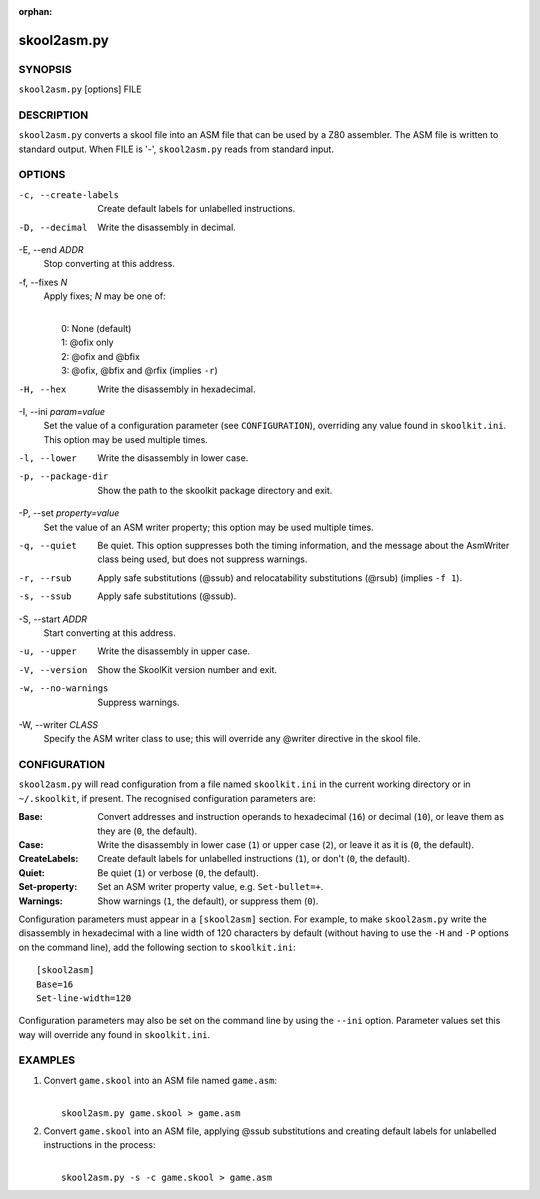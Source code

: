 :orphan:

============
skool2asm.py
============

SYNOPSIS
========
``skool2asm.py`` [options] FILE

DESCRIPTION
===========
``skool2asm.py`` converts a skool file into an ASM file that can be used by a
Z80 assembler. The ASM file is written to standard output. When FILE is '-',
``skool2asm.py`` reads from standard input.

OPTIONS
=======
-c, --create-labels
  Create default labels for unlabelled instructions.

-D, --decimal
  Write the disassembly in decimal.

-E, --end `ADDR`
  Stop converting at this address.

-f, --fixes `N`
  Apply fixes; `N` may be one of:

  |
  |   0: None (default)
  |   1: @ofix only
  |   2: @ofix and @bfix
  |   3: @ofix, @bfix and @rfix (implies ``-r``)

-H, --hex
  Write the disassembly in hexadecimal.

-I, --ini `param=value`
  Set the value of a configuration parameter (see ``CONFIGURATION``),
  overriding any value found in ``skoolkit.ini``. This option may be used
  multiple times.

-l, --lower
  Write the disassembly in lower case.

-p, --package-dir
  Show the path to the skoolkit package directory and exit.

-P, --set `property=value`
  Set the value of an ASM writer property; this option may be used multiple
  times.

-q, --quiet
  Be quiet. This option suppresses both the timing information, and the message
  about the AsmWriter class being used, but does not suppress warnings.

-r, --rsub
  Apply safe substitutions (@ssub) and relocatability substitutions (@rsub)
  (implies ``-f 1``).

-s, --ssub
  Apply safe substitutions (@ssub).

-S, --start `ADDR`
  Start converting at this address.

-u, --upper
  Write the disassembly in upper case.

-V, --version
  Show the SkoolKit version number and exit.

-w, --no-warnings
  Suppress warnings.

-W, --writer `CLASS`
  Specify the ASM writer class to use; this will override any @writer directive
  in the skool file.

CONFIGURATION
=============
``skool2asm.py`` will read configuration from a file named ``skoolkit.ini`` in
the current working directory or in ``~/.skoolkit``, if present. The recognised
configuration parameters are:

:Base: Convert addresses and instruction operands to hexadecimal (``16``) or
  decimal (``10``), or leave them as they are (``0``, the default).
:Case: Write the disassembly in lower case (``1``) or upper case (``2``), or
  leave it as it is (``0``, the default).
:CreateLabels: Create default labels for unlabelled instructions (``1``), or
  don't (``0``, the default).
:Quiet: Be quiet (``1``) or verbose (``0``, the default).
:Set-property: Set an ASM writer property value, e.g. ``Set-bullet=+``.
:Warnings: Show warnings (``1``, the default), or suppress them (``0``).

Configuration parameters must appear in a ``[skool2asm]`` section. For example,
to make ``skool2asm.py`` write the disassembly in hexadecimal with a line width
of 120 characters by default (without having to use the ``-H`` and ``-P``
options on the command line), add the following section to ``skoolkit.ini``::

  [skool2asm]
  Base=16
  Set-line-width=120

Configuration parameters may also be set on the command line by using the
``--ini`` option. Parameter values set this way will override any found in
``skoolkit.ini``.

EXAMPLES
========
1. Convert ``game.skool`` into an ASM file named ``game.asm``:

   |
   |   ``skool2asm.py game.skool > game.asm``

2. Convert ``game.skool`` into an ASM file, applying @ssub substitutions and
   creating default labels for unlabelled instructions in the process:

   |
   |   ``skool2asm.py -s -c game.skool > game.asm``

